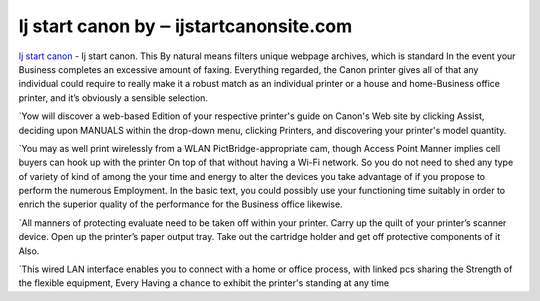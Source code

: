 .. Read the Docs Template documentation master file, created by
   sphinx-quickstart on Tue Aug 26 14:19:49 2014.
   You can adapt this file completely to your liking, but it should at least
   contain the root `toctree` directive.

Ij start canon by ‒ ijstartcanonsite.com
==================

`Ij start canon <https://ijstartcanonsite.com/>`_ - Ij start canon. This By natural means filters unique webpage archives, which is standard In the event your Business completes an excessive amount of faxing. Everything regarded, the Canon printer gives all of that any individual could require to really make it a robust match as an individual printer or a house and home-Business office printer, and it’s obviously a sensible selection.

`Yow will discover a web-based Edition of your respective printer's guide on Canon's Web site by clicking Assist, deciding upon MANUALS within the drop-down menu, clicking Printers, and discovering your printer's model quantity.

`You may as well print wirelessly from a WLAN PictBridge-appropriate cam, though Access Point Manner implies cell buyers can hook up with the printer On top of that without having a Wi-Fi network. So you do not need to shed any type of variety of kind of among the your time and energy to alter the devices you take advantage of if you propose to perform the numerous Employment. In the basic text, you could possibly use your functioning time suitably in order to enrich the superior quality of the performance for the Business office likewise.

`All manners of protecting evaluate need to be taken off within your printer. Carry up the quilt of your printer’s scanner device. Open up the printer’s paper output tray. Take out the cartridge holder and get off protective components of it Also.

`This wired LAN interface enables you to connect with a home or office process, with linked pcs sharing the Strength of the flexible equipment, Every Having a chance to exhibit the printer's standing at any time


